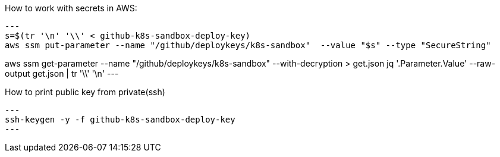 

How to work with secrets in AWS:
[source,bash]
---
s=$(tr '\n' '\\' < github-k8s-sandbox-deploy-key)
aws ssm put-parameter --name "/github/deploykeys/k8s-sandbox"  --value "$s" --type "SecureString"

aws ssm get-parameter --name "/github/deploykeys/k8s-sandbox"  --with-decryption > get.json
jq '.Parameter.Value' --raw-output get.json  | tr '\\' '\n'
---

How to print public key from private(ssh)
[source,bash]
---
ssh-keygen -y -f github-k8s-sandbox-deploy-key
---
